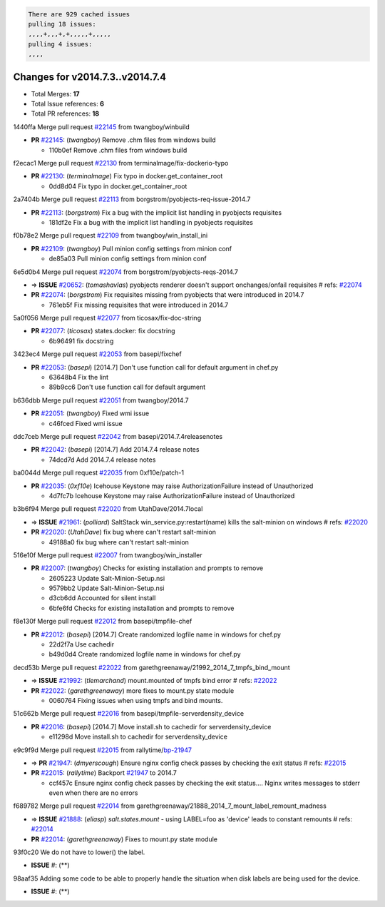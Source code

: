 .. code-block:: bash

    There are 929 cached issues
    pulling 18 issues:
    ,,,,+,,,+,+,,,,,+,,,,,
    pulling 4 issues:
    ,,,,

Changes for v2014.7.3..v2014.7.4
--------------------------------

- Total Merges: **17**
- Total Issue references: **6**
- Total PR references: **18**


1440ffa Merge pull request `#22145`_ from twangboy/winbuild

- **PR** `#22145`_: (*twangboy*) Remove .chm files from windows build

  * 110b0ef Remove .chm files from windows build

f2ecac1 Merge pull request `#22130`_ from terminalmage/fix-dockerio-typo

- **PR** `#22130`_: (*terminalmage*) Fix typo in docker.get_container_root

  * 0dd8d04 Fix typo in docker.get_container_root

2a7404b Merge pull request `#22113`_ from borgstrom/pyobjects-req-issue-2014.7

- **PR** `#22113`_: (*borgstrom*) Fix a bug with the implicit list handling in pyobjects requisites

  * 181df2e Fix a bug with the implicit list handling in pyobjects requisites

f0b78e2 Merge pull request `#22109`_ from twangboy/win_install_ini

- **PR** `#22109`_: (*twangboy*) Pull minion config settings from minion conf

  * de85a03 Pull minion config settings from minion conf

6e5d0b4 Merge pull request `#22074`_ from borgstrom/pyobjects-reqs-2014.7

- => **ISSUE** `#20652`_: (*tomashavlas*) pyobjects renderer doesn't support onchanges/onfail requisites
  # refs: `#22074`_
- **PR** `#22074`_: (*borgstrom*) Fix requisites missing from pyobjects that were introduced in 2014.7

  * 761eb5f Fix missing requisites that were introduced in 2014.7

5a0f056 Merge pull request `#22077`_ from ticosax/fix-doc-string

- **PR** `#22077`_: (*ticosax*) states.docker: fix docstring

  * 6b96491 fix docstring

3423ec4 Merge pull request `#22053`_ from basepi/fixchef

- **PR** `#22053`_: (*basepi*) [2014.7] Don't use function call for default argument in chef.py

  * 63648b4 Fix the lint

  * 89b9cc6 Don't use function call for default argument

b636dbb Merge pull request `#22051`_ from twangboy/2014.7

- **PR** `#22051`_: (*twangboy*) Fixed wmi issue

  * c46fced Fixed wmi issue

ddc7ceb Merge pull request `#22042`_ from basepi/2014.7.4releasenotes

- **PR** `#22042`_: (*basepi*) [2014.7] Add 2014.7.4 release notes

  * 74dcd7d Add 2014.7.4 release notes

ba0044d Merge pull request `#22035`_ from 0xf10e/patch-1

- **PR** `#22035`_: (*0xf10e*) Icehouse Keystone may raise AuthorizationFailure instead of Unauthorized

  * 4d7fc7b Icehouse Keystone may raise AuthorizationFailure instead of Unauthorized

b3b6f94 Merge pull request `#22020`_ from UtahDave/2014.7local

- => **ISSUE** `#21961`_: (*polliard*) SaltStack win_service.py:restart(name) kills the salt-minion on windows
  # refs: `#22020`_
- **PR** `#22020`_: (*UtahDave*) fix bug where can't restart salt-minion

  * 49188a0 fix bug where can't restart salt-minion

516e10f Merge pull request `#22007`_ from twangboy/win_installer

- **PR** `#22007`_: (*twangboy*) Checks for existing installation and prompts to remove

  * 2605223 Update Salt-Minion-Setup.nsi

  * 9579bb2 Update Salt-Minion-Setup.nsi

  * d3cb6dd Accounted for silent install

  * 6bfe6fd Checks for existing installation and prompts to remove

f8e130f Merge pull request `#22012`_ from basepi/tmpfile-chef

- **PR** `#22012`_: (*basepi*) [2014.7] Create randomized logfile name in windows for chef.py

  * 22d2f7a Use cachedir

  * b49d0d4 Create randomized logfile name in windows for chef.py

decd53b Merge pull request `#22022`_ from garethgreenaway/21992_2014_7_tmpfs_bind_mount

- => **ISSUE** `#21992`_: (*tlemarchand*) mount.mounted of tmpfs bind error
  # refs: `#22022`_
- **PR** `#22022`_: (*garethgreenaway*) more fixes to mount.py state module

  * 0060764 Fixing issues when using tmpfs and bind mounts.

51c662b Merge pull request `#22016`_ from basepi/tmpfile-serverdensity_device

- **PR** `#22016`_: (*basepi*) [2014.7] Move install.sh to cachedir for serverdensity_device

  * e11298d Move install.sh to cachedir for serverdensity_device

e9c9f9d Merge pull request `#22015`_ from rallytime/`bp-21947`_

- => **PR** `#21947`_: (*dmyerscough*) Ensure nginx config check passes by checking the exit status
  # refs: `#22015`_
- **PR** `#22015`_: (*rallytime*) Backport `#21947`_ to 2014.7

  * ccf457c Ensure nginx config check passes by checking the exit status.... Nginx writes messages to stderr even when there are no errors

f689782 Merge pull request `#22014`_ from garethgreenaway/21888_2014_7_mount_label_remount_madness

- => **ISSUE** `#21888`_: (*eliasp*) `salt.states.mount` - using LABEL=foo as 'device' leads to constant remounts
  # refs: `#22014`_
- **PR** `#22014`_: (*garethgreenaway*) Fixes to mount.py state module

93f0c20 We do not have to lower() the label.

- **ISSUE** #: (**) 

98aaf35 Adding some code to be able to properly handle the situation when disk labels are being used for the device.

- **ISSUE** #: (**) 


.. _`#20652`: https://github.com/saltstack/salt/issues/20652
.. _`#21888`: https://github.com/saltstack/salt/issues/21888
.. _`#21947`: https://github.com/saltstack/salt/issues/21947
.. _`#21961`: https://github.com/saltstack/salt/issues/21961
.. _`#21992`: https://github.com/saltstack/salt/issues/21992
.. _`#22007`: https://github.com/saltstack/salt/issues/22007
.. _`#22012`: https://github.com/saltstack/salt/issues/22012
.. _`#22014`: https://github.com/saltstack/salt/issues/22014
.. _`#22015`: https://github.com/saltstack/salt/issues/22015
.. _`#22016`: https://github.com/saltstack/salt/issues/22016
.. _`#22020`: https://github.com/saltstack/salt/issues/22020
.. _`#22022`: https://github.com/saltstack/salt/issues/22022
.. _`#22035`: https://github.com/saltstack/salt/issues/22035
.. _`#22042`: https://github.com/saltstack/salt/issues/22042
.. _`#22051`: https://github.com/saltstack/salt/issues/22051
.. _`#22053`: https://github.com/saltstack/salt/issues/22053
.. _`#22074`: https://github.com/saltstack/salt/issues/22074
.. _`#22077`: https://github.com/saltstack/salt/issues/22077
.. _`#22109`: https://github.com/saltstack/salt/issues/22109
.. _`#22113`: https://github.com/saltstack/salt/issues/22113
.. _`#22130`: https://github.com/saltstack/salt/issues/22130
.. _`#22145`: https://github.com/saltstack/salt/issues/22145
.. _`bp-21947`: https://github.com/saltstack/salt/issues/21947
